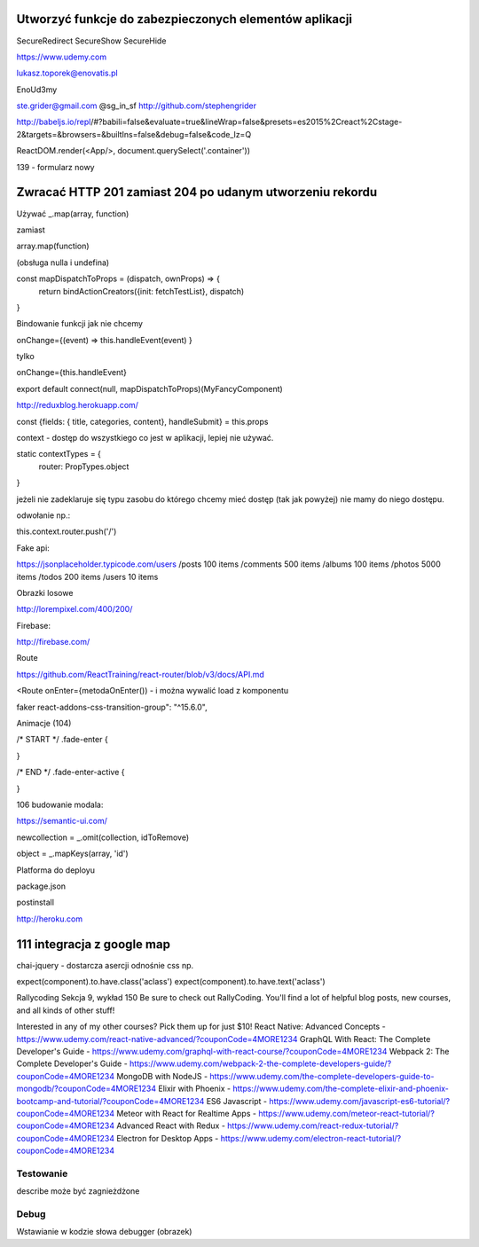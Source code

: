 Utworzyć funkcje do zabezpieczonych elementów aplikacji
-------------------------------------------------------

SecureRedirect
SecureShow
SecureHide



https://www.udemy.com

lukasz.toporek@enovatis.pl

EnoUd3my

ste.grider@gmail.com
@sg_in_sf
http://github.com/stephengrider

http://babeljs.io/repl/#?babili=false&evaluate=true&lineWrap=false&presets=es2015%2Creact%2Cstage-2&targets=&browsers=&builtIns=false&debug=false&code_lz=Q

ReactDOM.render(<App/>, document.querySelect('.container'))

139 - formularz nowy

Zwracać HTTP 201 zamiast 204 po udanym utworzeniu rekordu
---------------------------------------------------------

Używać _.map(array, function)

zamiast

array.map(function)

(obsługa nulla i undefina)


const mapDispatchToProps = (dispatch, ownProps) => {
  return bindActionCreators({init: fetchTestList}, dispatch)
}

Bindowanie funkcji jak nie chcemy

onChange={(event) => this.handleEvent(event) }

tylko

onChange={this.handleEvent}


export default connect(null, mapDispatchToProps)(MyFancyComponent)


http://reduxblog.herokuapp.com/


const {fields: { title, categories, content}, handleSubmit} = this.props

context - dostęp do wszystkiego co jest w aplikacji, lepiej nie używać.

static contextTypes = {
    router: PropTypes.object
}

jeżeli nie zadeklaruje się typu zasobu
do którego chcemy mieć dostęp (tak jak powyżej)
nie mamy do niego dostępu.

odwołanie np.:

this.context.router.push('/')


Fake api:

https://jsonplaceholder.typicode.com/users
/posts	100 items
/comments 500 items
/albums	100 items
/photos	5000 items
/todos	200 items
/users	10 items

Obrazki losowe

http://lorempixel.com/400/200/

Firebase:

http://firebase.com/


Route

https://github.com/ReactTraining/react-router/blob/v3/docs/API.md

<Route onEnter={metodaOnEnter()) - i można wywalić load z komponentu


faker
react-addons-css-transition-group": "^15.6.0",


Animacje (104)

/* START */
.fade-enter {

}

/* END */
.fade-enter-active {

}

106 budowanie modala:

https://semantic-ui.com/

newcollection = _.omit(collection, idToRemove)

object = _.mapKeys(array, 'id')


Platforma do deployu

package.json

postinstall

http://heroku.com

111 integracja z google map
---------------------------


chai-jquery - dostarcza asercji odnośnie css np.

expect(component).to.have.class('aclass')
expect(component).to.have.text('aclass')


Rallycoding
Sekcja 9, wykład 150
Be sure to check out RallyCoding.  You'll find a lot of helpful blog posts, new courses, and all kinds of other stuff!

Interested in any of my other courses?  Pick them up for just $10!
React Native: Advanced Concepts - https://www.udemy.com/react-native-advanced/?couponCode=4MORE1234
GraphQL With React: The Complete Developer's Guide - https://www.udemy.com/graphql-with-react-course/?couponCode=4MORE1234
Webpack 2: The Complete Developer's Guide - https://www.udemy.com/webpack-2-the-complete-developers-guide/?couponCode=4MORE1234
MongoDB with NodeJS - https://www.udemy.com/the-complete-developers-guide-to-mongodb/?couponCode=4MORE1234
Elixir with Phoenix - https://www.udemy.com/the-complete-elixir-and-phoenix-bootcamp-and-tutorial/?couponCode=4MORE1234
ES6 Javascript - https://www.udemy.com/javascript-es6-tutorial/?couponCode=4MORE1234
Meteor with React for Realtime Apps - https://www.udemy.com/meteor-react-tutorial/?couponCode=4MORE1234
Advanced React with Redux - https://www.udemy.com/react-redux-tutorial/?couponCode=4MORE1234
Electron for Desktop Apps - https://www.udemy.com/electron-react-tutorial/?couponCode=4MORE1234


Testowanie
==========

describe może być zagnieżdżone

Debug
=====

Wstawianie w kodzie słowa debugger (obrazek)




